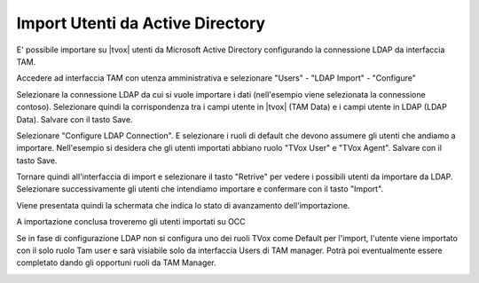 =================================
Import Utenti da Active Directory
=================================

E' possibile importare su |tvox| utenti da Microsoft Active Directory configurando la connessione LDAP da interfaccia TAM.

Accedere ad interfaccia TAM con utenza amministrativa e selezionare "Users" - "LDAP Import" - "Configure"

Selezionare la connessione LDAP da cui si vuole importare i dati (nell'esempio viene selezionata la connessione contoso).
Selezionare quindi la corrispondenza tra i campi utente in |tvox| (TAM Data) e i campi utente in LDAP (LDAP Data).
Salvare con il tasto Save.

.. image:: /images/ActiveDirectory/LDAP_IMPORT_CONFIGURE_STEP1.png

Selezionare "Configure LDAP Connection".
E selezionare i ruoli di default che devono assumere gli utenti che andiamo a importare. Nell'esempio si desidera che gli utenti importati abbiano ruolo "TVox User" e "TVox Agent".
Salvare con il tasto Save.

.. image:: /images/ActiveDirectory/LDAP_IMPORT_CONFIGURE_STEP2.png

Tornare quindi all'interfaccia di import e selezionare il tasto "Retrive" per vedere i possibili utenti da importare da LDAP.
Selezionare successivamente gli utenti che intendiamo importare e confermare con il tasto "Import".

.. image:: /images/ActiveDirectory/LDAP_IMPORT_IMPORT_STEP1.png

Viene presentata quindi la schermata che indica lo stato di avanzamento dell'importazione.

.. image:: /images/ActiveDirectory/LDAP_IMPORT_IMPORT_STEP2.png

A importazione conclusa troveremo gli utenti importati su OCC

.. image:: /images/ActiveDirectory/LDAP_IMPORT_RESULT.png

Se in fase di configurazione LDAP non si configura uno dei ruoli TVox come Default per l'import, l'utente viene importato con il solo ruolo Tam user e sarà visiabile solo da interfaccia Users di TAM manager.
Potrà poi eventualmente essere completato dando gli opportuni ruoli da TAM Manager.

.. image:: /images/ActiveDirectory/LDAP_IMPORT_IMPORT_STEP3.png

.. image:: /images/ActiveDirectory/LDAP_IMPORT_IMPORT_STEP4.png

